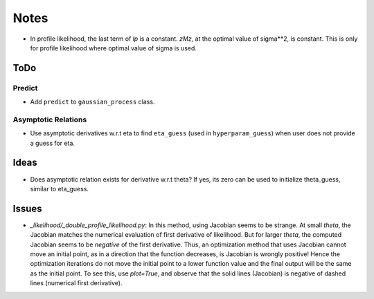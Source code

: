 *****
Notes
*****

* In profile likelihood, the last term of `lp` is a constant. `zMz`, at the
  optimal value of sigma**2, is constant. This is only for profile likelihood
  where optimal value of sigma is used.

====
ToDo
====

-------
Predict
-------

* Add ``predict`` to ``gaussian_process`` class.

--------------------
Asymptotic Relations
--------------------

* Use asymptotic derivatives w.r.t eta to find ``eta_guess`` (used in
  ``hyperparam_guess``) when user does not provide a guess for eta.

=====
Ideas
=====

* Does asymptotic relation exists for derivative w.r.t theta? If yes, its zero
  can be used to initialize theta_guess, similar to eta_guess.

======
Issues
======

* `_likelihood/_double_profile_likelihood.py`: In this method, using Jacobian
  seems to be strange. At small `theta`, the Jacobian matches the numerical
  evaluation of first derivative of likelihood. But for larger `theta`, the
  computed Jacobian seems to be *negative* of the first derivative. Thus,
  an optimization method that uses Jacobian cannot move an initial point, as
  in a direction that the function decreases, is Jacobian is wrongly positive!
  Hence the optimization iterations do not move the initial point to a lower
  function value and the final output will be the same as the initial point.
  To see this, use `plot=True`, and observe that the solid lines (Jacobian)
  is negative of dashed lines (numerical first derivative).
